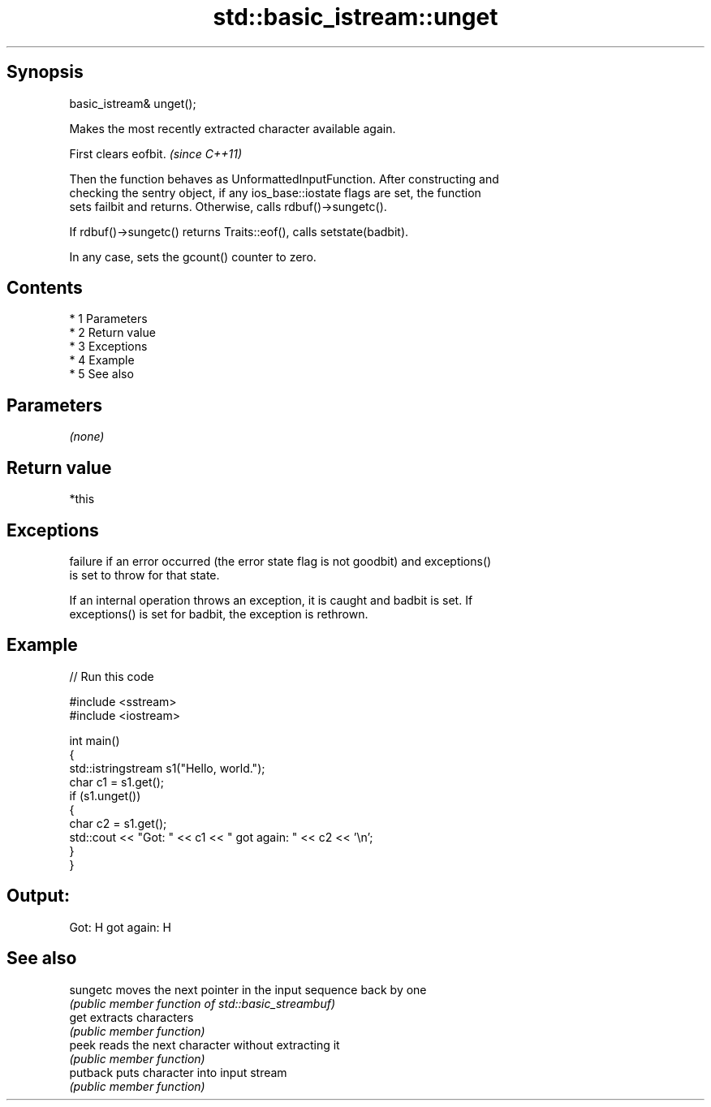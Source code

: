.TH std::basic_istream::unget 3 "Apr 19 2014" "1.0.0" "C++ Standard Libary"
.SH Synopsis
   basic_istream& unget();

   Makes the most recently extracted character available again.

   First clears eofbit. \fI(since C++11)\fP

   Then the function behaves as UnformattedInputFunction. After constructing and
   checking the sentry object, if any ios_base::iostate flags are set, the function
   sets failbit and returns. Otherwise, calls rdbuf()->sungetc().

   If rdbuf()->sungetc() returns Traits::eof(), calls setstate(badbit).

   In any case, sets the gcount() counter to zero.

.SH Contents

     * 1 Parameters
     * 2 Return value
     * 3 Exceptions
     * 4 Example
     * 5 See also

.SH Parameters

   \fI(none)\fP

.SH Return value

   *this

.SH Exceptions

   failure if an error occurred (the error state flag is not goodbit) and exceptions()
   is set to throw for that state.

   If an internal operation throws an exception, it is caught and badbit is set. If
   exceptions() is set for badbit, the exception is rethrown.

.SH Example

   
// Run this code

 #include <sstream>
 #include <iostream>

 int main()
 {
     std::istringstream s1("Hello, world.");
     char c1 = s1.get();
     if (s1.unget())
     {
         char c2 = s1.get();
         std::cout << "Got: " << c1 << " got again: " << c2 << '\\n';
     }
 }

.SH Output:

 Got: H got again: H

.SH See also

   sungetc moves the next pointer in the input sequence back by one
           \fI(public member function of std::basic_streambuf)\fP
   get     extracts characters
           \fI(public member function)\fP
   peek    reads the next character without extracting it
           \fI(public member function)\fP
   putback puts character into input stream
           \fI(public member function)\fP
